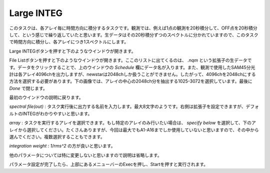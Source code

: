 Large INTEG
===========

このタスクは、各アレイ毎に時間方向に積分するタスクです。観測では、例えば1点の観測を20秒積分して、OFF点を20秒積分して、という感じで繰り返していたと思います。生データはその20秒積分ずつのスペクトルに分かれていますので、このタスクで時間方向に積分し、各アレイにつき1スペクトルにします。

Large INTEGボタンを押すと下のようなウインドウが開きます。

.. image:: image/jns_linteg1.png

File Listボタンを押すと下のようなウインドウが開きます。ここのリストに出てくるのは、 *.nqm* という拡張子の生データです。データをクリックすることで、上のウインドウの *Schedule* 欄にデータ名が入ります。また、観測で使用したSAM45分光計は各アレイ4096chを出力しますが、newstarは2048chしか扱うことができません。したがって、4096chを2048chにする方法を選択する必要があります。下の画像では、アレイの中心の2048ch分を抽出する1025-3072を選択しています。最後に *Done* で閉じます。

.. image:: image/jns_linteg2.png
   :scale: 50%

最初のウインドウの説明に戻ります。

*spectral file(out)* : タスク実行後に出力する名前を入力します。最大8文字のようです。右側は拡張子を設定できますが、デフォルトのINTEGがわかりやすいと思います。

*array* : タスクを実行するアレイを選択できます。もし特定のアレイのみ行いたい場合は、 *specify below* を選択して、下のアレイから選択してください。たくさんありますが、今回は最大でもA1-A16までしか使用していないと思いますので、その中から選んでください。複数選択することもできます。

*integration weight* : *1/rms^2* の方が良いと思います。

他のパラメータについては特に変更しないと思いますので説明は省略します。

パラメータ設定が完了したら、上部にあるメニューバーのExecを押し、Startを押すと実行されます。
